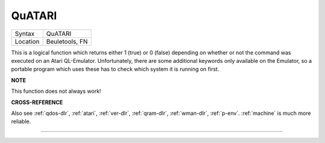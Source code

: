 ..  _quatari:

QuATARI
=======

+----------+-------------------------------------------------------------------+
| Syntax   |  QuATARI                                                          |
+----------+-------------------------------------------------------------------+
| Location |  Beuletools, FN                                                   |
+----------+-------------------------------------------------------------------+

This is a logical function which returns either 1 (true) or 0 (false)
depending on whether or not the command was executed on an Atari
QL-Emulator. Unfortunately, there are some additional keywords only
available on the Emulator, so a portable program which uses these has to
check which system it is running on first.

**NOTE**

This function does not always work!

**CROSS-REFERENCE**

Also see :ref:`qdos-dlr`,
:ref:`atari`, :ref:`ver-dlr`,
:ref:`qram-dlr`, :ref:`wman-dlr`,
:ref:`p-env`. :ref:`machine`
is much more reliable.

--------------


